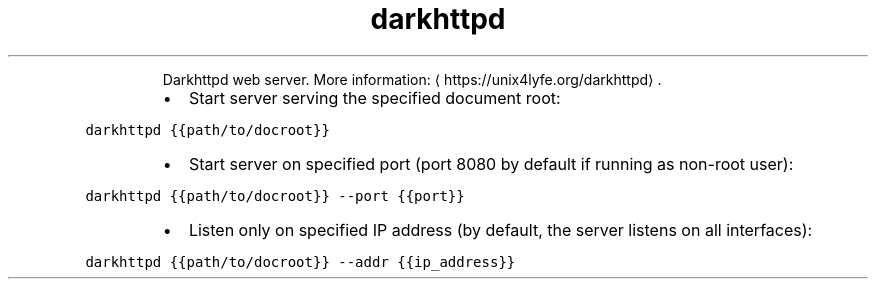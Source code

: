 .TH darkhttpd
.PP
.RS
Darkhttpd web server.
More information: \[la]https://unix4lyfe.org/darkhttpd\[ra]\&.
.RE
.RS
.IP \(bu 2
Start server serving the specified document root:
.RE
.PP
\fB\fCdarkhttpd {{path/to/docroot}}\fR
.RS
.IP \(bu 2
Start server on specified port (port 8080 by default if running as non\-root user):
.RE
.PP
\fB\fCdarkhttpd {{path/to/docroot}} \-\-port {{port}}\fR
.RS
.IP \(bu 2
Listen only on specified IP address (by default, the server listens on all interfaces):
.RE
.PP
\fB\fCdarkhttpd {{path/to/docroot}} \-\-addr {{ip_address}}\fR
